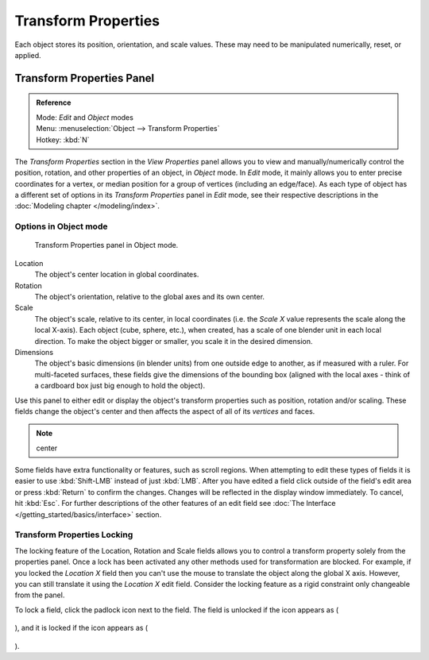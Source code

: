 
..    TODO/Review: {{review|text= delta transforms}} .

********************
Transform Properties
********************

Each object stores its position, orientation, and scale values.
These may need to be manipulated numerically, reset, or applied.


Transform Properties Panel
**************************

.. admonition:: Reference
   :class: refbox

   | Mode:     *Edit* and *Object* modes
   | Menu:     :menuselection:`Object --> Transform Properties`
   | Hotkey:   :kbd:`N`


The *Transform Properties* section in the *View Properties* panel allows you to view and
manually/numerically control the position, rotation, and other properties of an object, in *Object* mode.
In *Edit* mode, it mainly allows you to enter precise coordinates for a vertex,
or median position for a group of vertices (including an edge/face). As each type of object has a different set of
options in its *Transform Properties* panel in *Edit* mode,
see their respective descriptions in the :doc:`Modeling chapter </modeling/index>`.


Options in Object mode
======================

.. figure:: /images/Transform-properties-panel.jpg

   Transform Properties panel in Object mode.


Location
   The object's center location in global coordinates.
Rotation
   The object's orientation, relative to the global axes and its own center.
Scale
   The object's scale, relative to its center, in local coordinates
   (i.e. the *Scale X* value represents the scale along the local X-axis).
   Each object (cube, sphere, etc.), when created, has a scale of one blender unit in each local direction.
   To make the object bigger or smaller, you scale it in the desired dimension.
Dimensions
   The object's basic dimensions (in blender units) from one outside edge to another, as if measured with a ruler.
   For multi-faceted surfaces, these fields give the dimensions of the bounding box
   (aligned with the local axes - think of a cardboard box just big enough to hold the object).

..    Comment: <!-- ;{{Literal|Link Scale}}
   :If this toggle-button is activated the relation (proportion) between the X, Y and Z values in the
   {{Literal|Scale}} and the {{Literal|Dim}} fields is always preserved.
   Changing one value will change all the others as well with the same multiplication-factor. --> .

Use this panel to either edit or display the object's transform properties such as position,
rotation and/or scaling. These fields change the object's center and then affects the aspect
of all of its *vertices* and faces.


.. note::

   center


Some fields have extra functionality or features, such as scroll regions.
When attempting to edit these types of fields it is easier to use :kbd:`Shift-LMB` instead of just :kbd:`LMB`.
After you have edited a field click outside of the field's edit area or press :kbd:`Return` to confirm the changes.
Changes will be reflected in the display window immediately. To cancel, hit :kbd:`Esc`.
For further descriptions of the other features of an edit field
see :doc:`The Interface </getting_started/basics/interface>` section.


Transform Properties Locking
============================

The locking feature of the Location, Rotation and Scale fields allows you to control a
transform property solely from the properties panel.
Once a lock has been activated any other methods used for transformation are blocked.
For example, if you locked the *Location X* field then you can't use the mouse to
translate the object along the global X axis.
However, you can still translate it using the *Location X* edit field.
Consider the locking feature as a rigid constraint only changeable from the panel.

To lock a field, click the padlock icon next to the field. The field is unlocked if the icon appears as (

.. figure:: /images/Manual-Part-II-ObjectMode-TransformProperties-Panel-Unlocked.jpg

), and it is locked if the icon appears as (

.. figure:: /images/Manual-Part-II-ObjectMode-TransformProperties-Panel-Locked.jpg

).


